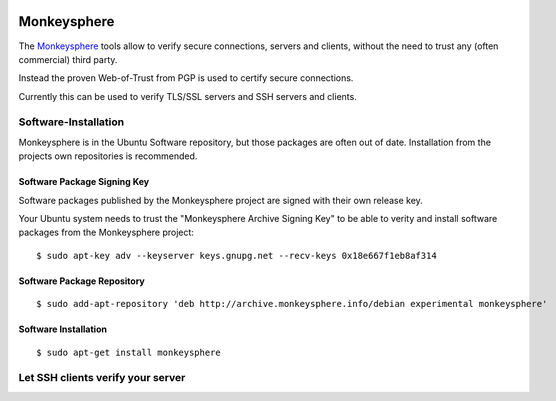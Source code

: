 .. image:: monkeysphere-logo.*
    :alt: Monkeysphere Logo
    :align: right


Monkeysphere
============

The `Monkeysphere <http://web.monkeysphere.info/>`_ tools allow to verify secure
connections, servers and clients, without the need to trust any (often
commercial) third party.

Instead the proven Web-of-Trust from PGP is used to certify secure connections.

Currently this can be used to verify TLS/SSL servers and SSH servers and clients.


Software-Installation
---------------------

Monkeysphere is in the Ubuntu Software repository, but those packages are often
out of date. Installation from the projects own repositories is recommended.


Software Package Signing Key
^^^^^^^^^^^^^^^^^^^^^^^^^^^^

Software packages published by the Monkeysphere project are signed with their
own release key.

Your Ubuntu system needs to trust the "Monkeysphere Archive Signing Key" to be
able to verity and install software packages from the Monkeysphere project::

    $ sudo apt-key adv --keyserver keys.gnupg.net --recv-keys 0x18e667f1eb8af314


Software Package Repository
^^^^^^^^^^^^^^^^^^^^^^^^^^^

::

    $ sudo add-apt-repository 'deb http://archive.monkeysphere.info/debian experimental monkeysphere'


Software Installation
^^^^^^^^^^^^^^^^^^^^^

::

    $ sudo apt-get install monkeysphere


Let SSH clients verify your server
----------------------------------


